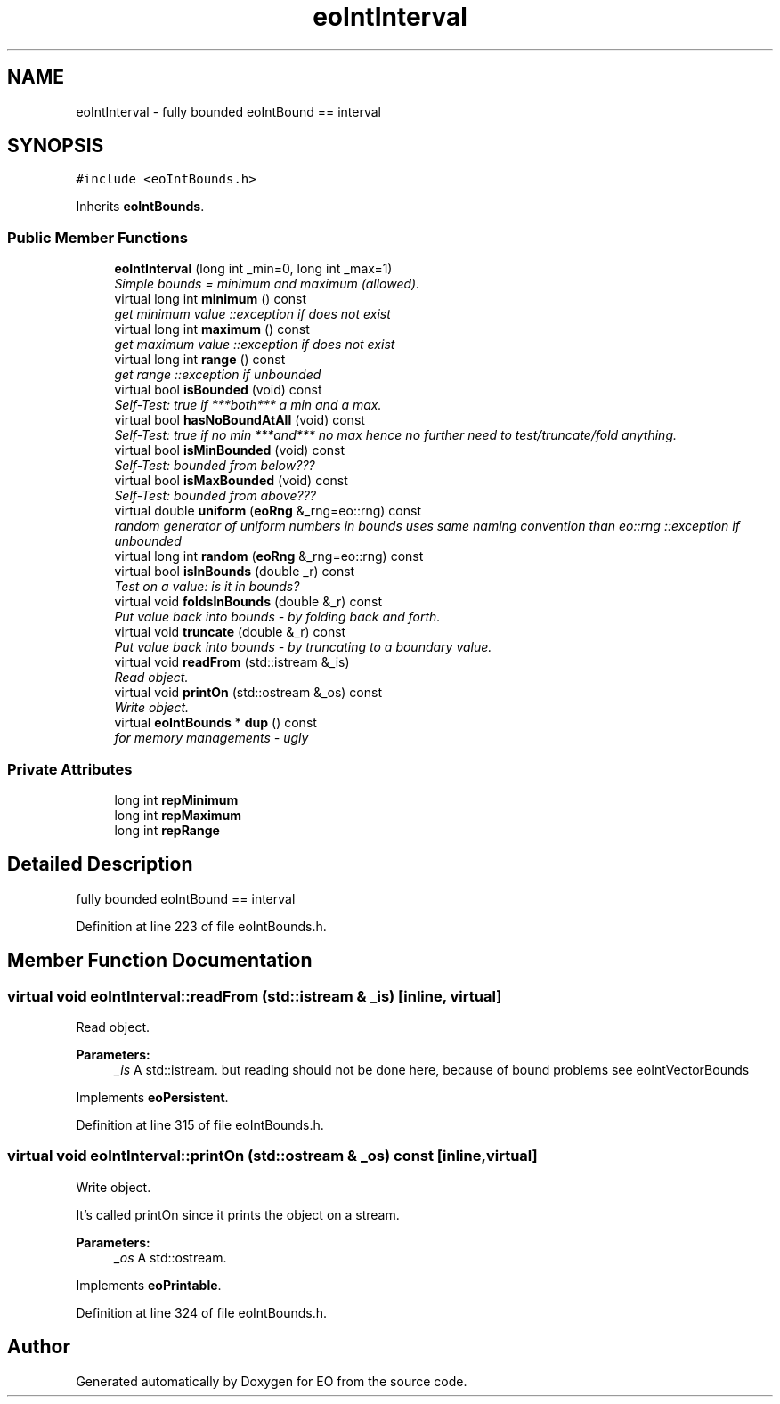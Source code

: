 .TH "eoIntInterval" 3 "19 Oct 2006" "Version 0.9.4-cvs" "EO" \" -*- nroff -*-
.ad l
.nh
.SH NAME
eoIntInterval \- fully bounded eoIntBound == interval  

.PP
.SH SYNOPSIS
.br
.PP
\fC#include <eoIntBounds.h>\fP
.PP
Inherits \fBeoIntBounds\fP.
.PP
.SS "Public Member Functions"

.in +1c
.ti -1c
.RI "\fBeoIntInterval\fP (long int _min=0, long int _max=1)"
.br
.RI "\fISimple bounds = minimum and maximum (allowed). \fP"
.ti -1c
.RI "virtual long int \fBminimum\fP () const "
.br
.RI "\fIget minimum value ::exception if does not exist \fP"
.ti -1c
.RI "virtual long int \fBmaximum\fP () const "
.br
.RI "\fIget maximum value ::exception if does not exist \fP"
.ti -1c
.RI "virtual long int \fBrange\fP () const "
.br
.RI "\fIget range ::exception if unbounded \fP"
.ti -1c
.RI "virtual bool \fBisBounded\fP (void) const "
.br
.RI "\fISelf-Test: true if ***both*** a min and a max. \fP"
.ti -1c
.RI "virtual bool \fBhasNoBoundAtAll\fP (void) const "
.br
.RI "\fISelf-Test: true if no min ***and*** no max hence no further need to test/truncate/fold anything. \fP"
.ti -1c
.RI "virtual bool \fBisMinBounded\fP (void) const "
.br
.RI "\fISelf-Test: bounded from below??? \fP"
.ti -1c
.RI "virtual bool \fBisMaxBounded\fP (void) const "
.br
.RI "\fISelf-Test: bounded from above??? \fP"
.ti -1c
.RI "virtual double \fBuniform\fP (\fBeoRng\fP &_rng=eo::rng) const "
.br
.RI "\fIrandom generator of uniform numbers in bounds uses same naming convention than eo::rng ::exception if unbounded \fP"
.ti -1c
.RI "virtual long int \fBrandom\fP (\fBeoRng\fP &_rng=eo::rng) const "
.br
.ti -1c
.RI "virtual bool \fBisInBounds\fP (double _r) const "
.br
.RI "\fITest on a value: is it in bounds? \fP"
.ti -1c
.RI "virtual void \fBfoldsInBounds\fP (double &_r) const "
.br
.RI "\fIPut value back into bounds - by folding back and forth. \fP"
.ti -1c
.RI "virtual void \fBtruncate\fP (double &_r) const "
.br
.RI "\fIPut value back into bounds - by truncating to a boundary value. \fP"
.ti -1c
.RI "virtual void \fBreadFrom\fP (std::istream &_is)"
.br
.RI "\fIRead object. \fP"
.ti -1c
.RI "virtual void \fBprintOn\fP (std::ostream &_os) const "
.br
.RI "\fIWrite object. \fP"
.ti -1c
.RI "virtual \fBeoIntBounds\fP * \fBdup\fP () const "
.br
.RI "\fIfor memory managements - ugly \fP"
.in -1c
.SS "Private Attributes"

.in +1c
.ti -1c
.RI "long int \fBrepMinimum\fP"
.br
.ti -1c
.RI "long int \fBrepMaximum\fP"
.br
.ti -1c
.RI "long int \fBrepRange\fP"
.br
.in -1c
.SH "Detailed Description"
.PP 
fully bounded eoIntBound == interval 
.PP
Definition at line 223 of file eoIntBounds.h.
.SH "Member Function Documentation"
.PP 
.SS "virtual void eoIntInterval::readFrom (std::istream & _is)\fC [inline, virtual]\fP"
.PP
Read object. 
.PP
\fBParameters:\fP
.RS 4
\fI_is\fP A std::istream. but reading should not be done here, because of bound problems see eoIntVectorBounds 
.RE
.PP

.PP
Implements \fBeoPersistent\fP.
.PP
Definition at line 315 of file eoIntBounds.h.
.SS "virtual void eoIntInterval::printOn (std::ostream & _os) const\fC [inline, virtual]\fP"
.PP
Write object. 
.PP
It's called printOn since it prints the object on a stream. 
.PP
\fBParameters:\fP
.RS 4
\fI_os\fP A std::ostream. 
.RE
.PP

.PP
Implements \fBeoPrintable\fP.
.PP
Definition at line 324 of file eoIntBounds.h.

.SH "Author"
.PP 
Generated automatically by Doxygen for EO from the source code.
